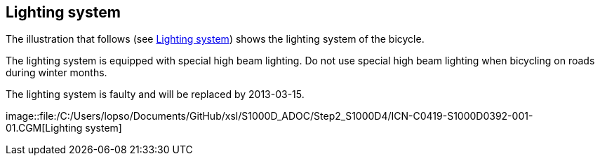 == Lighting system

The illustration that follows (see
link:#ID_S1000DLIGHTING-AAA-D00-00-00-00AA-040A-A_fig-0001[Lighting
system]) shows the lighting system of the bicycle.

The lighting system is equipped with special high beam lighting. Do not
use special high beam lighting when bicycling on roads during winter
months.

The lighting system is faulty and will be replaced by 2013-03-15.

image::file:/C:/Users/lopso/Documents/GitHub/xsl/S1000D_ADOC/Step2_S1000D4/ICN-C0419-S1000D0392-001-01.CGM[Lighting
system]
